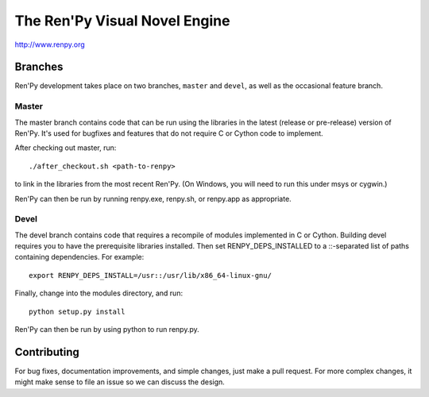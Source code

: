 ==============================
The Ren'Py Visual Novel Engine
==============================

http://www.renpy.org


Branches
========

Ren'Py development takes place on two branches, ``master`` and
``devel``, as well as the occasional feature branch.

Master
-----

The master branch contains code that can be run using the libraries in
the latest (release or pre-release) version of Ren'Py. It's used for
bugfixes and features that do not require C or Cython code to
implement.

After checking out master, run::

    ./after_checkout.sh <path-to-renpy>

to link in the libraries from the most recent Ren'Py. (On Windows, you
will need to run this under msys or cygwin.)

Ren'Py can then be run by running renpy.exe, renpy.sh, or renpy.app as
appropriate.

Devel
-----

The devel branch contains code that requires a recompile of modules
implemented in C or Cython. Building devel requires you to have the
prerequisite libraries installed. Then set RENPY_DEPS_INSTALLED to
a \::-separated list of paths containing dependencies. For example::

  export RENPY_DEPS_INSTALL=/usr::/usr/lib/x86_64-linux-gnu/

Finally, change into the modules directory, and run::

  python setup.py install

Ren'Py can then be run by using python to run renpy.py.


Contributing
============

For bug fixes, documentation improvements, and simple changes, just
make a pull request. For more complex changes, it might make sense
to file an issue so we can discuss the design.

